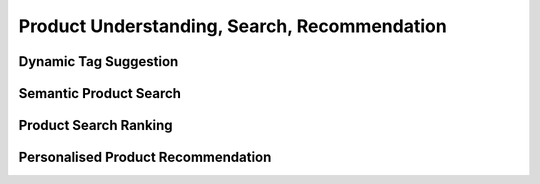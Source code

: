 #################################################################################
Product Understanding, Search, Recommendation
#################################################################################
*********************************************************************************
Dynamic Tag Suggestion
*********************************************************************************
*********************************************************************************
Semantic Product Search
*********************************************************************************
*********************************************************************************
Product Search Ranking
*********************************************************************************
*********************************************************************************
Personalised Product Recommendation
*********************************************************************************
